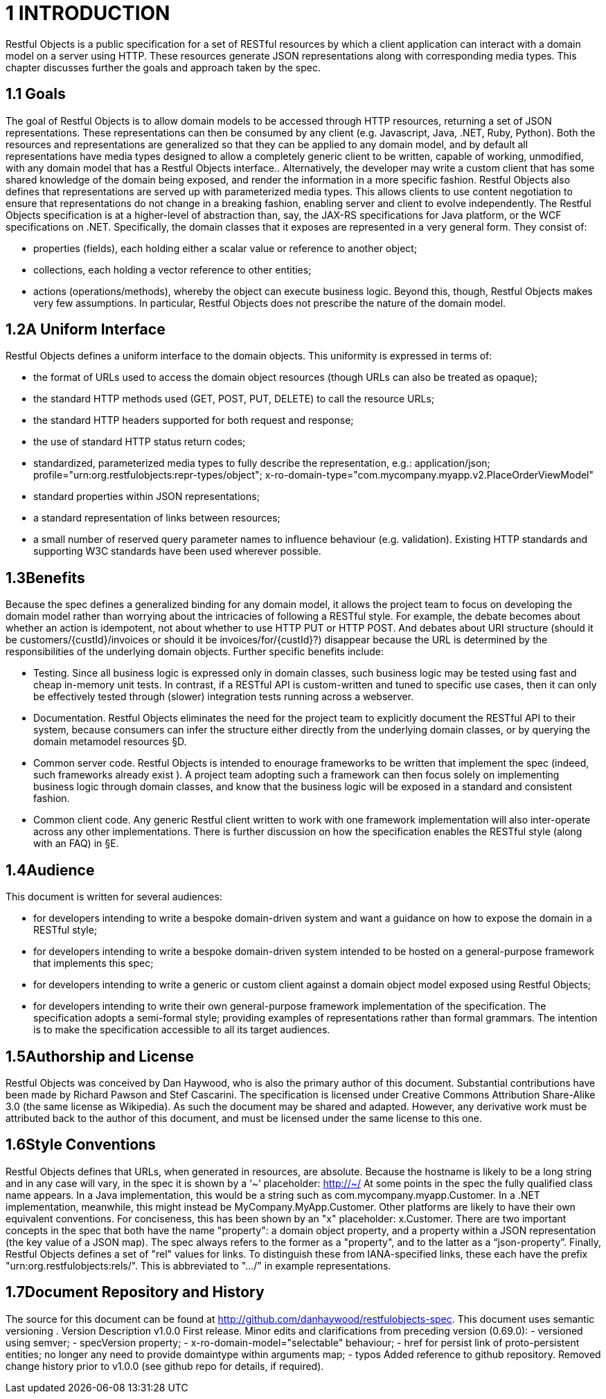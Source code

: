 = 1	INTRODUCTION

Restful Objects is a public specification for a set of RESTful resources by which a client application can interact with a domain model on a server using HTTP. These resources generate JSON representations along with corresponding media types.
This chapter discusses further the goals and approach taken by the spec.

== 1.1 Goals

The goal of Restful Objects is to allow domain models to be accessed through HTTP resources, returning a set of JSON representations.
These representations can then be consumed by any client (e.g. Javascript, Java, .NET, Ruby, Python).
Both the resources and representations are generalized so that they can be applied to any domain model, and by default all representations have media types designed to allow a completely generic client to be written, capable of working, unmodified, with any domain model that has a Restful Objects interface..
Alternatively, the developer may write a custom client that has some shared knowledge of the domain being exposed, and render the information in a more specific fashion.
Restful Objects also defines that representations are served up with parameterized media types.
This allows clients to use content negotiation to ensure that representations do not change in a breaking fashion, enabling server and client to evolve independently.
The Restful Objects specification is at a higher-level of abstraction than, say, the JAX-RS specifications for Java platform, or the WCF specifications on .NET. Specifically, the domain classes that it exposes are represented in a very general form.
They consist of:

* properties (fields), each holding either a scalar value or reference to another object;
* collections, each holding a vector reference to other entities;
* actions (operations/methods), whereby the object can execute business logic.
Beyond this, though, Restful Objects makes very few assumptions.
In particular, Restful Objects does not prescribe the nature of the domain model.

== 1.2A Uniform Interface

Restful Objects defines a uniform interface to the domain objects.
This uniformity is expressed in terms of:

* the format of URLs used to access the domain object resources (though URLs can also be treated as opaque);
* the standard HTTP methods used (GET, POST, PUT, DELETE) to call the resource URLs;
* the standard HTTP headers supported for both request and response;
* the use of standard HTTP status return codes;
* standardized, parameterized media types to fully describe the representation, e.g.:
application/json; profile="urn:org.restfulobjects:repr-types/object"; x-ro-domain-type="com.mycompany.myapp.v2.PlaceOrderViewModel"
* standard properties within JSON representations;
* a standard representation of links between resources;
* a small number of reserved query parameter names to influence behaviour (e.g. validation).
Existing HTTP standards and supporting W3C standards have been used wherever possible.

== 1.3Benefits

Because the spec defines a generalized binding for any domain model, it allows the project team to focus on developing the domain model rather than worrying about the intricacies of following a RESTful style.
For example, the debate becomes about whether an action is idempotent, not about whether to use HTTP PUT or HTTP POST. And debates about URI structure (should it be customers/{custId}/invoices or should it be invoices/for/{custId}?) disappear because the URL is determined by the responsibilities of the underlying domain objects.
Further specific benefits include:

* Testing.
Since all business logic is expressed only in domain classes, such business logic may be tested using fast and cheap in-memory unit tests.
In contrast, if a RESTful API is custom-written and tuned to specific use cases, then it can only be effectively tested through (slower) integration tests running across a webserver.

* Documentation.
Restful Objects eliminates the need for the project team to explicitly document the RESTful API to their system, because consumers can infer the structure either directly from the underlying domain classes, or by querying the domain metamodel resources §D.

* Common server code.
Restful Objects is intended to enourage frameworks to be written that implement the spec (indeed, such frameworks already exist ).
A project team adopting such a framework can then focus solely on implementing business logic through domain classes, and know that the business logic will be exposed in a standard and consistent fashion.

* Common client code.
Any generic Restful client written to work with one framework implementation will also inter-operate across any other implementations.
There is further discussion on how the specification enables the RESTful style (along with an FAQ) in §E.

== 1.4Audience

This document is written for several audiences:

* for developers intending to write a bespoke domain-driven system and want a guidance on how to expose the domain in a RESTful style;
* for developers intending to write a bespoke domain-driven system intended to be hosted on a general-purpose framework that implements this spec;
* for developers intending to write a generic or custom client against a domain object model exposed using Restful Objects;
* for developers intending to write their own general-purpose framework implementation of the specification.
The specification adopts a semi-formal style; providing examples of representations rather than formal grammars.
The intention is to make the specification accessible to all its target audiences.

== 1.5Authorship and License

Restful Objects was conceived by Dan Haywood, who is also the primary author of this document.
Substantial contributions have been made by Richard Pawson and Stef Cascarini.
The specification is licensed under Creative Commons Attribution Share-Alike 3.0 (the same license as Wikipedia).
As such the document may be shared and adapted.
However, any derivative work must be attributed back to the author of this document, and must be licensed under the same license to this one.

== 1.6Style Conventions

Restful Objects defines that URLs, when generated in resources, are absolute.
Because the hostname is likely to be a long string and in any case will vary, in the spec it is shown by a ‘~’ placeholder:
http://~/
At some points in the spec the fully qualified class name appears.
In a Java implementation, this would be a string such as com.mycompany.myapp.Customer.
In a .NET implementation, meanwhile, this might instead be MyCompany.MyApp.Customer.
Other platforms are likely to have their own equivalent conventions.
For conciseness, this has been shown by an "x" placeholder: x.Customer.
There are two important concepts in the spec that both have the name "property": a domain object property, and a property within a JSON representation (the key value of a JSON map).
The spec always refers to the former as a "property", and to the latter as a “json-property”.
Finally, Restful Objects defines a set of "rel" values for links.
To distinguish these from IANA-specified links, these each have the prefix "urn:org.restfulobjects:rels/".
This is abbreviated to ".../" in example representations.

== 1.7Document Repository and History

The source for this document can be found at http://github.com/danhaywood/restfulobjects-spec.
This document uses semantic versioning .
Version Description v1.0.0 First release.
Minor edits and clarifications from preceding version (0.69.0):
- versioned using semver;
- specVersion property;
- x-ro-domain-model="selectable" behaviour;
- href for persist link of proto-persistent entities; no longer any need to provide domaintype within arguments map;
- typos Added reference to github repository.
Removed change history prior to v1.0.0 (see github repo for details, if required).

